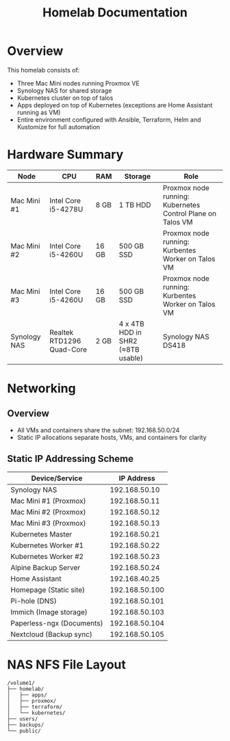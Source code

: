 #+TITLE: Homelab Documentation

* Overview
[[https://github.com/alangalvino/homelab/raw/main/.assets/images/homelab.png]]

This homelab consists of: 
  - Three Mac Mini nodes running Proxmox VE
  - Synology NAS for shared storage
  - Kubernetes cluster on top of talos
  - Apps deployed on top of Kubernetes (exceptions are Home Assistant
    running as VM)
  - Entire environment configured with Ansible, Terraform, Helm and Kustomize for full automation
* Hardware Summary
| Node         | CPU                       | RAM   | Storage                           | Role                                                       |
|--------------+---------------------------+-------+-----------------------------------+------------------------------------------------------------|
| Mac Mini #1  | Intel Core i5-4278U       | 8 GB  | 1 TB HDD                          | Proxmox node running: Kubernetes Control Plane on Talos VM |
| Mac Mini #2  | Intel Core i5-4260U       | 16 GB | 500 GB SSD                        | Proxmox node running: Kurbentes Worker on Talos VM         |
| Mac Mini #3  | Intel Core i5-4260U       | 16 GB | 500 GB SSD                        | Proxmox node running: Kurbentes Worker on Talos VM         |
| Synology NAS | Realtek RTD1296 Quad-Core | 2 GB  | 4 x 4TB HDD in SHR2 (≈8TB usable) | Synology NAS DS418                                         |
* Networking
** Overview
- All VMs and containers share the subnet: 192.168.50.0/24
- Static IP allocations separate hosts, VMs, and containers for clarity
** Static IP Addressing Scheme
| Device/Service            |     IP Address |
|---------------------------+----------------|
| Synology NAS              |  192.168.50.10 |
| Mac Mini #1 (Proxmox)     |  192.168.50.11 |
| Mac Mini #2 (Proxmox)     |  192.168.50.12 |
| Mac Mini #3 (Proxmox)     |  192.168.50.13 |
| Kubernetes Master         |  192.168.50.21 |
| Kubernetes Worker #1      |  192.168.50.22 |
| Kubernetes Worker #2      |  192.168.50.23 |
| Alpine Backup Server      |  192.168.50.24 |
| Home Assistant            |  192.168.40.25 |
| Homepage (Static site)    | 192.168.50.100 |
| Pi-hole (DNS)             | 192.168.50.101 |
| Immich (Image storage)    | 192.168.50.103 |
| Paperless-ngx (Documents) | 192.168.50.104 |
| Nextcloud (Backup sync)   | 192.168.50.105 |
* NAS NFS File Layout
#+BEGIN_SRC text :exports both :results verbatim
/volume1/
├── homelab/
│   ├── apps/
│   ├── proxmox/
│   ├── terraform/
│   └── kubernetes/
├── users/
├── backups/
└── public/
#+END_SRC
